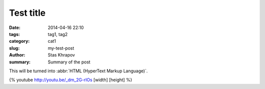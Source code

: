 Test title
##############

:date: 2014-04-16 22:10
:tags: tag1, tag2
:category: cat1
:slug: my-test-post
:author: Stas Khrapov
:summary: Summary of the post

This will be turned into :abbr:`HTML (HyperText Markup Language)`.

{% youtube http://youtu.be/_dm_2G-rIOs [width] [height] %}